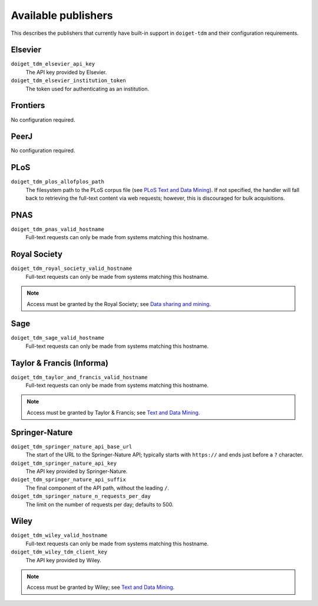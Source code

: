 Available publishers
====================

This describes the publishers that currently have built-in support in ``doiget-tdm`` and their configuration requirements.

Elsevier
--------

``doiget_tdm_elsevier_api_key``
    The API key provided by Elsevier.
``doiget_tdm_elsevier_institution_token``
    The token used for authenticating as an institution.

Frontiers
---------

No configuration required.


PeerJ
-----

No configuration required.

PLoS
----

``doiget_tdm_plos_allofplos_path``
    The filesystem path to the PLoS corpus file (see `PLoS Text and Data Mining <https://api.plos.org/text-and-data-mining.html>`_).
    If not specified, the handler will fall back to retrieving the full-text content via web requests; however, this is discouraged for bulk acquisitions.

PNAS
----

``doiget_tdm_pnas_valid_hostname``
    Full-text requests can only be made from systems matching this hostname.

Royal Society
-------------

``doiget_tdm_royal_society_valid_hostname``
    Full-text requests can only be made from systems matching this hostname.

.. note::
    Access must be granted by the Royal Society; see `Data sharing and mining <https://royalsociety.org/journals/ethics-policies/data-sharing-mining/#data-mining>`_.

Sage
----

``doiget_tdm_sage_valid_hostname``
    Full-text requests can only be made from systems matching this hostname.

Taylor & Francis (Informa)
--------------------------

``doiget_tdm_taylor_and_francis_valid_hostname``
    Full-text requests can only be made from systems matching this hostname.

.. note::
    Access must be granted by Taylor & Francis; see `Text and Data Mining <https://taylorandfrancis.com/our-policies/textanddatamining/>`_.

Springer-Nature
---------------

``doiget_tdm_springer_nature_api_base_url``
    The start of the URL to the Springer-Nature API; typically starts with ``https://`` and ends just before a ``?`` character.
``doiget_tdm_springer_nature_api_key``
    The API key provided by Springer-Nature.
``doiget_tdm_springer_nature_api_suffix``
    The final component of the API path, without the leading ``/``.
``doiget_tdm_springer_nature_n_requests_per_day``
    The limit on the number of requests per day; defaults to 500.

Wiley
-----

``doiget_tdm_wiley_valid_hostname``
    Full-text requests can only be made from systems matching this hostname.
``doiget_tdm_wiley_tdm_client_key``
    The API key provided by Wiley.

.. note::
    Access must be granted by Wiley; see `Text and Data Mining <https://onlinelibrary.wiley.com/library-info/resources/text-and-datamining>`_.

